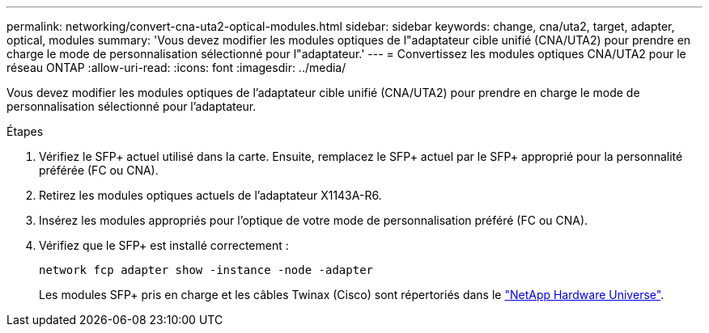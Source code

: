 ---
permalink: networking/convert-cna-uta2-optical-modules.html 
sidebar: sidebar 
keywords: change, cna/uta2, target, adapter, optical, modules 
summary: 'Vous devez modifier les modules optiques de l"adaptateur cible unifié (CNA/UTA2) pour prendre en charge le mode de personnalisation sélectionné pour l"adaptateur.' 
---
= Convertissez les modules optiques CNA/UTA2 pour le réseau ONTAP
:allow-uri-read: 
:icons: font
:imagesdir: ../media/


[role="lead"]
Vous devez modifier les modules optiques de l'adaptateur cible unifié (CNA/UTA2) pour prendre en charge le mode de personnalisation sélectionné pour l'adaptateur.

.Étapes
. Vérifiez le SFP+ actuel utilisé dans la carte. Ensuite, remplacez le SFP+ actuel par le SFP+ approprié pour la personnalité préférée (FC ou CNA).
. Retirez les modules optiques actuels de l'adaptateur X1143A-R6.
. Insérez les modules appropriés pour l'optique de votre mode de personnalisation préféré (FC ou CNA).
. Vérifiez que le SFP+ est installé correctement :
+
[source, cli]
----
network fcp adapter show -instance -node -adapter
----
+
Les modules SFP+ pris en charge et les câbles Twinax (Cisco) sont répertoriés dans le https://hwu.netapp.com["NetApp Hardware Universe"^].


